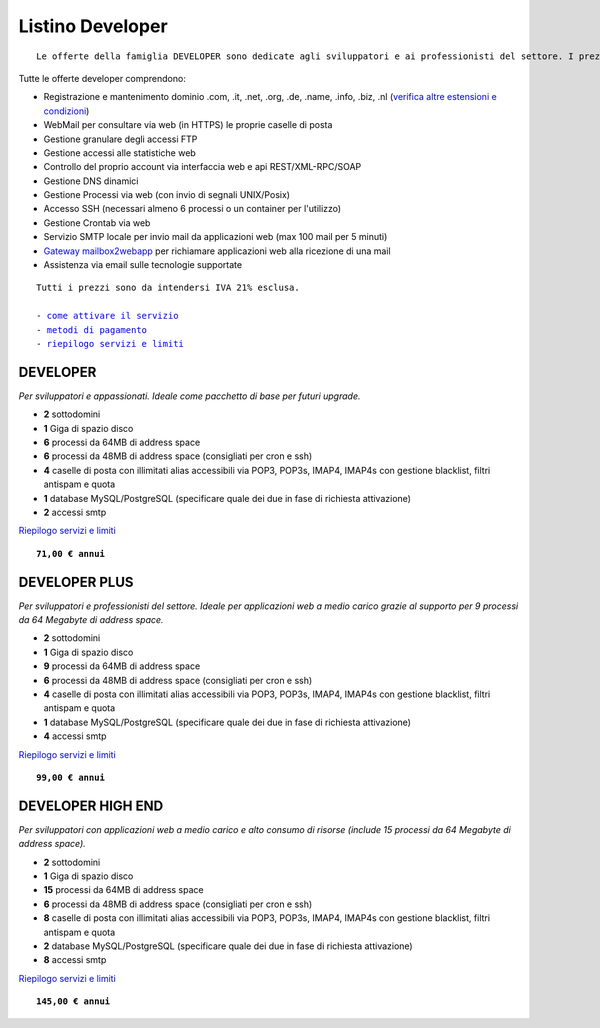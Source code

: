 Listino Developer
=================
.. parsed-literal::
   Le offerte della famiglia DEVELOPER sono dedicate agli sviluppatori e ai professionisti del settore. I prezzi sono dettati dalla minore assistenza di base di cui  necessita questo target di clienti. Per le Aziende che necessitano di assistenza di base consigliamo i piani della famiglia BUSINESS.
   
Tutte le offerte developer comprendono:

- Registrazione e mantenimento dominio .com, .it, .net, .org, .de, .name, .info, .biz, .nl (`verifica altre estensioni e condizioni </listino_estensioni>`_)
- WebMail per consultare via web (in HTTPS) le proprie caselle di posta
- Gestione granulare degli accessi FTP
- Gestione accessi alle statistiche web
- Controllo del proprio account via interfaccia web e api REST/XML-RPC/SOAP
- Gestione DNS dinamici
- Gestione Processi via web (con invio di segnali UNIX/Posix)
- Accesso SSH (necessari almeno 6 processi o un container per l'utilizzo)
- Gestione Crontab via web
- Servizio SMTP locale per invio mail da applicazioni web (max 100 mail per 5 minuti)
- `Gateway mailbox2webapp <http://wiki.unbit.it/HowtoMail2WebApp>`_ per richiamare applicazioni web alla ricezione di una mail
- Assistenza via email sulle tecnologie supportate

.. parsed-literal::
   Tutti i prezzi sono da intendersi IVA 21% esclusa.
                                                      
   - `come attivare il servizio </attivazione_servizi>`_ 
   - `metodi di pagamento </metodi_pagamento>`_               
   - `riepilogo servizi e limiti </limits>`_    

DEVELOPER
************

*Per sviluppatori e appassionati. Ideale come pacchetto di base per futuri upgrade.*

- **2** sottodomini
- **1** Giga di spazio disco
- **6** processi da 64MB di address space
- **6** processi da 48MB di address space (consigliati per cron e ssh)
- **4** caselle di posta con illimitati alias accessibili via POP3, POP3s, IMAP4, IMAP4s con gestione blacklist, filtri antispam e quota
- **1** database MySQL/PostgreSQL (specificare quale dei due in fase di richiesta attivazione)
- **2** accessi smtp

`Riepilogo servizi e limiti </limits>`_

.. parsed-literal::
   **71,00 € annui**         

DEVELOPER PLUS
***************

*Per sviluppatori e professionisti del settore. Ideale per applicazioni web a medio carico grazie al supporto per 9 processi da 64 Megabyte di address space.*

- **2** sottodomini
- **1** Giga di spazio disco
- **9** processi da 64MB di address space
- **6** processi da 48MB di address space (consigliati per cron e ssh)
- **4** caselle di posta con illimitati alias accessibili via POP3, POP3s, IMAP4, IMAP4s con gestione blacklist, filtri antispam e quota
- **1** database MySQL/PostgreSQL (specificare quale dei due in fase di richiesta attivazione)
- **4** accessi smtp

`Riepilogo servizi e limiti </limits>`_

.. parsed-literal::
   **99,00 € annui**

DEVELOPER HIGH END
*******************

*Per sviluppatori con applicazioni web a medio carico e alto consumo di risorse (include 15 processi da 64 Megabyte di address space).*

- **2** sottodomini
- **1** Giga di spazio disco
- **15** processi da 64MB di address space
- **6** processi da 48MB di address space (consigliati per cron e ssh)
- **8** caselle di posta con illimitati alias accessibili via POP3, POP3s, IMAP4, IMAP4s con gestione blacklist, filtri antispam e quota
- **2** database MySQL/PostgreSQL (specificare quale dei due in fase di richiesta attivazione)
- **8** accessi smtp

`Riepilogo servizi e limiti </limits>`_

.. parsed-literal::
   **145,00 € annui**


